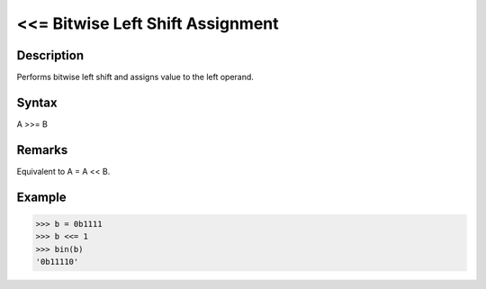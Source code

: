 ==================================
<<= Bitwise Left Shift Assignment
==================================

Description
===========
Performs bitwise left shift and assigns value to the left operand.

Syntax
======
A >>= B

Remarks
=======
Equivalent to A = A << B.

Example
=======
>>> b = 0b1111
>>> b <<= 1
>>> bin(b)
'0b11110' 